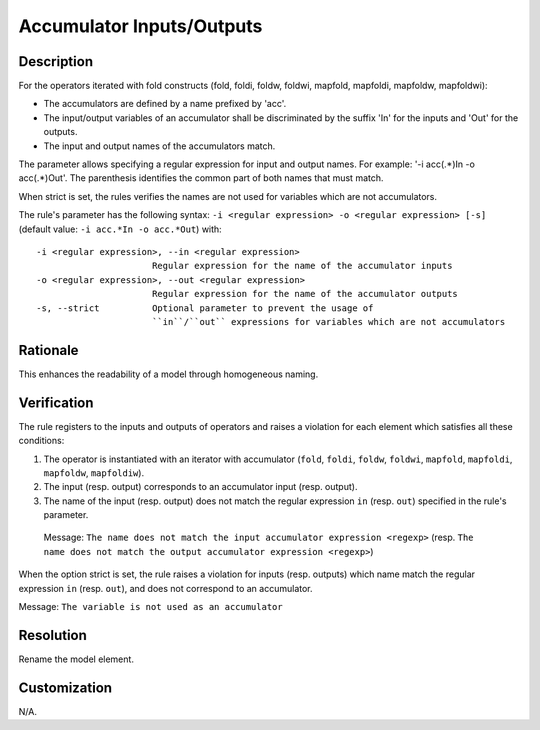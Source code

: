 .. index:: single: Accumulator Inputs/Outputs

Accumulator Inputs/Outputs
==========================

.. rule::
   :filename: name_structure_fold_accumulator.py
   :class: NameStructureFoldAccumulator
   :id: id_0049
   :reference: SDR-19
   :tags: naming

   Name structure of accumulator inputs/outputs

Description
-----------
For the operators iterated with fold constructs (fold, foldi, foldw, foldwi, mapfold, mapfoldi, mapfoldw, mapfoldwi):

* The accumulators are defined by a name prefixed by 'acc'.
* The input/output variables of an accumulator shall be discriminated by   the suffix 'In' for the inputs and 'Out' for the outputs.
* The input and output names of the accumulators match.

The parameter allows specifying a regular expression for input and output names.
For example: '-i acc(.*)In -o acc(.*)Out'. The parenthesis identifies the common part of both names that must match.

When strict is set, the rules verifies the names are not used for variables which are not accumulators.

.. end_description

The rule's parameter has the following syntax: ``-i <regular expression> -o <regular expression> [-s]``
(default value: ``-i acc.*In -o acc.*Out``) with::

  -i <regular expression>, --in <regular expression>
                        Regular expression for the name of the accumulator inputs
  -o <regular expression>, --out <regular expression>
                        Regular expression for the name of the accumulator outputs
  -s, --strict          Optional parameter to prevent the usage of
                        ``in``/``out`` expressions for variables which are not accumulators

Rationale
---------
This enhances the readability of a model through homogeneous naming.

Verification
------------
The rule registers to the inputs and outputs of operators and raises a violation for each element which satisfies all these conditions:

1. The operator is instantiated with an iterator with accumulator (``fold``, ``foldi``, ``foldw``, ``foldwi``, ``mapfold``, ``mapfoldi``, ``mapfoldw``, ``mapfoldiw``).
2. The input (resp. output) corresponds to an accumulator input (resp. output).
3. The name of the input (resp. output) does not match the regular expression ``in`` (resp. ``out``) specified in the rule's parameter.

  Message: ``The name does not match the input accumulator expression <regexp>``
  (resp. ``The name does not match the output accumulator expression <regexp>``)

When the option strict is set, the rule raises a violation for inputs (resp. outputs)
which name match the regular expression ``in`` (resp. ``out``), and does not correspond to an accumulator.

Message: ``The variable is not used as an accumulator``

Resolution
----------
Rename the model element.

Customization
-------------
N/A.

.. seealso::
  * :ref:`Name structure of iterator exit condition <RuleNameStructureIteratorContinue>`
  * :ref:`Name structure of iterator index <RuleNameStructureIteratorIndex>`
